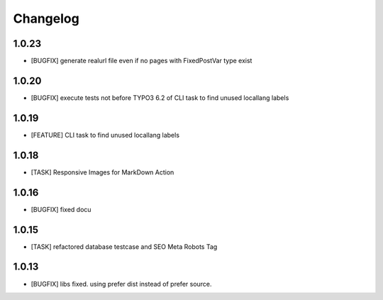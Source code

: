 .. ==================================================
.. FOR YOUR INFORMATION
.. --------------------------------------------------
.. -*- coding: utf-8 -*- with BOM.


.. _changelog:

Changelog
=========

1.0.23
------
* [BUGFIX] generate realurl file even if no pages with FixedPostVar type exist

1.0.20
------
* [BUGFIX] execute tests not before TYPO3 6.2 of CLI task to find unused locallang labels

1.0.19
------
* [FEATURE] CLI task to find unused locallang labels

1.0.18
------
* [TASK] Responsive Images for MarkDown Action

1.0.16
------
* [BUGFIX] fixed docu

1.0.15
------
* [TASK] refactored database testcase and SEO Meta Robots Tag

1.0.13
------
* [BUGFIX] libs fixed. using prefer dist instead of prefer source.
